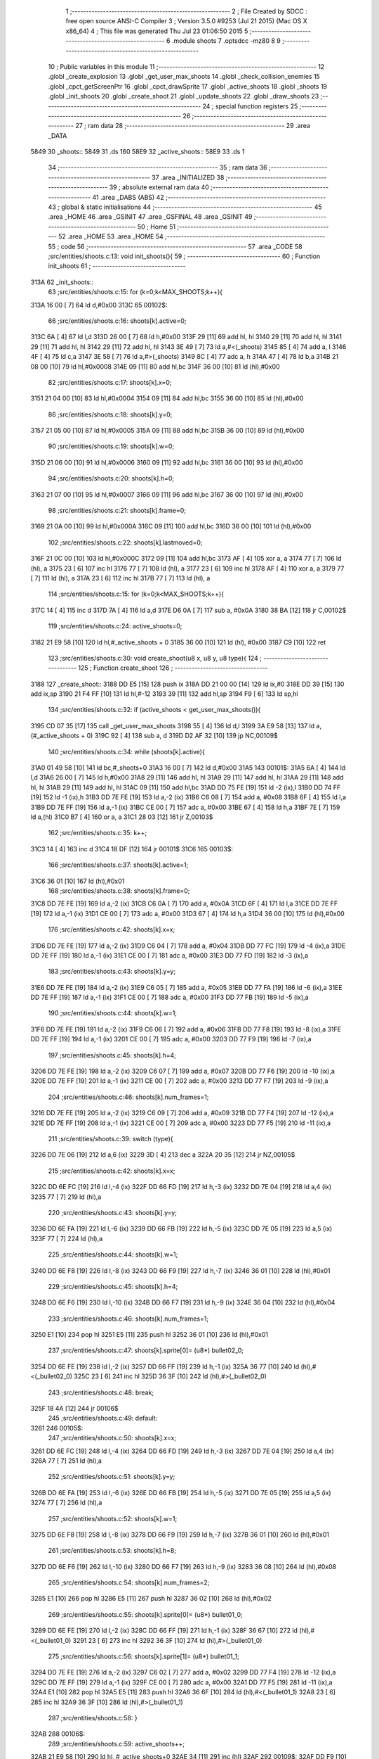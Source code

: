                              1 ;--------------------------------------------------------
                              2 ; File Created by SDCC : free open source ANSI-C Compiler
                              3 ; Version 3.5.0 #9253 (Jul 21 2015) (Mac OS X x86_64)
                              4 ; This file was generated Thu Jul 23 01:06:50 2015
                              5 ;--------------------------------------------------------
                              6 	.module shoots
                              7 	.optsdcc -mz80
                              8 	
                              9 ;--------------------------------------------------------
                             10 ; Public variables in this module
                             11 ;--------------------------------------------------------
                             12 	.globl _create_explosion
                             13 	.globl _get_user_max_shoots
                             14 	.globl _check_collision_enemies
                             15 	.globl _cpct_getScreenPtr
                             16 	.globl _cpct_drawSprite
                             17 	.globl _active_shoots
                             18 	.globl _shoots
                             19 	.globl _init_shoots
                             20 	.globl _create_shoot
                             21 	.globl _update_shoots
                             22 	.globl _draw_shoots
                             23 ;--------------------------------------------------------
                             24 ; special function registers
                             25 ;--------------------------------------------------------
                             26 ;--------------------------------------------------------
                             27 ; ram data
                             28 ;--------------------------------------------------------
                             29 	.area _DATA
   5849                      30 _shoots::
   5849                      31 	.ds 160
   58E9                      32 _active_shoots::
   58E9                      33 	.ds 1
                             34 ;--------------------------------------------------------
                             35 ; ram data
                             36 ;--------------------------------------------------------
                             37 	.area _INITIALIZED
                             38 ;--------------------------------------------------------
                             39 ; absolute external ram data
                             40 ;--------------------------------------------------------
                             41 	.area _DABS (ABS)
                             42 ;--------------------------------------------------------
                             43 ; global & static initialisations
                             44 ;--------------------------------------------------------
                             45 	.area _HOME
                             46 	.area _GSINIT
                             47 	.area _GSFINAL
                             48 	.area _GSINIT
                             49 ;--------------------------------------------------------
                             50 ; Home
                             51 ;--------------------------------------------------------
                             52 	.area _HOME
                             53 	.area _HOME
                             54 ;--------------------------------------------------------
                             55 ; code
                             56 ;--------------------------------------------------------
                             57 	.area _CODE
                             58 ;src/entities/shoots.c:13: void init_shoots(){
                             59 ;	---------------------------------
                             60 ; Function init_shoots
                             61 ; ---------------------------------
   313A                      62 _init_shoots::
                             63 ;src/entities/shoots.c:15: for (k=0;k<MAX_SHOOTS;k++){
   313A 16 00         [ 7]   64 	ld	d,#0x00
   313C                      65 00102$:
                             66 ;src/entities/shoots.c:16: shoots[k].active=0;
   313C 6A            [ 4]   67 	ld	l,d
   313D 26 00         [ 7]   68 	ld	h,#0x00
   313F 29            [11]   69 	add	hl, hl
   3140 29            [11]   70 	add	hl, hl
   3141 29            [11]   71 	add	hl, hl
   3142 29            [11]   72 	add	hl, hl
   3143 3E 49         [ 7]   73 	ld	a,#<(_shoots)
   3145 85            [ 4]   74 	add	a, l
   3146 4F            [ 4]   75 	ld	c,a
   3147 3E 58         [ 7]   76 	ld	a,#>(_shoots)
   3149 8C            [ 4]   77 	adc	a, h
   314A 47            [ 4]   78 	ld	b,a
   314B 21 08 00      [10]   79 	ld	hl,#0x0008
   314E 09            [11]   80 	add	hl,bc
   314F 36 00         [10]   81 	ld	(hl),#0x00
                             82 ;src/entities/shoots.c:17: shoots[k].x=0;
   3151 21 04 00      [10]   83 	ld	hl,#0x0004
   3154 09            [11]   84 	add	hl,bc
   3155 36 00         [10]   85 	ld	(hl),#0x00
                             86 ;src/entities/shoots.c:18: shoots[k].y=0;
   3157 21 05 00      [10]   87 	ld	hl,#0x0005
   315A 09            [11]   88 	add	hl,bc
   315B 36 00         [10]   89 	ld	(hl),#0x00
                             90 ;src/entities/shoots.c:19: shoots[k].w=0;
   315D 21 06 00      [10]   91 	ld	hl,#0x0006
   3160 09            [11]   92 	add	hl,bc
   3161 36 00         [10]   93 	ld	(hl),#0x00
                             94 ;src/entities/shoots.c:20: shoots[k].h=0;
   3163 21 07 00      [10]   95 	ld	hl,#0x0007
   3166 09            [11]   96 	add	hl,bc
   3167 36 00         [10]   97 	ld	(hl),#0x00
                             98 ;src/entities/shoots.c:21: shoots[k].frame=0;
   3169 21 0A 00      [10]   99 	ld	hl,#0x000A
   316C 09            [11]  100 	add	hl,bc
   316D 36 00         [10]  101 	ld	(hl),#0x00
                            102 ;src/entities/shoots.c:22: shoots[k].lastmoved=0;
   316F 21 0C 00      [10]  103 	ld	hl,#0x000C
   3172 09            [11]  104 	add	hl,bc
   3173 AF            [ 4]  105 	xor	a, a
   3174 77            [ 7]  106 	ld	(hl), a
   3175 23            [ 6]  107 	inc	hl
   3176 77            [ 7]  108 	ld	(hl), a
   3177 23            [ 6]  109 	inc	hl
   3178 AF            [ 4]  110 	xor	a, a
   3179 77            [ 7]  111 	ld	(hl), a
   317A 23            [ 6]  112 	inc	hl
   317B 77            [ 7]  113 	ld	(hl), a
                            114 ;src/entities/shoots.c:15: for (k=0;k<MAX_SHOOTS;k++){
   317C 14            [ 4]  115 	inc	d
   317D 7A            [ 4]  116 	ld	a,d
   317E D6 0A         [ 7]  117 	sub	a, #0x0A
   3180 38 BA         [12]  118 	jr	C,00102$
                            119 ;src/entities/shoots.c:24: active_shoots=0;
   3182 21 E9 58      [10]  120 	ld	hl,#_active_shoots + 0
   3185 36 00         [10]  121 	ld	(hl), #0x00
   3187 C9            [10]  122 	ret
                            123 ;src/entities/shoots.c:30: void create_shoot(u8 x, u8 y, u8 type){
                            124 ;	---------------------------------
                            125 ; Function create_shoot
                            126 ; ---------------------------------
   3188                     127 _create_shoot::
   3188 DD E5         [15]  128 	push	ix
   318A DD 21 00 00   [14]  129 	ld	ix,#0
   318E DD 39         [15]  130 	add	ix,sp
   3190 21 F4 FF      [10]  131 	ld	hl,#-12
   3193 39            [11]  132 	add	hl,sp
   3194 F9            [ 6]  133 	ld	sp,hl
                            134 ;src/entities/shoots.c:32: if (active_shoots < get_user_max_shoots()){
   3195 CD 07 35      [17]  135 	call	_get_user_max_shoots
   3198 55            [ 4]  136 	ld	d,l
   3199 3A E9 58      [13]  137 	ld	a,(#_active_shoots + 0)
   319C 92            [ 4]  138 	sub	a, d
   319D D2 AF 32      [10]  139 	jp	NC,00109$
                            140 ;src/entities/shoots.c:34: while (shoots[k].active){
   31A0 01 49 58      [10]  141 	ld	bc,#_shoots+0
   31A3 16 00         [ 7]  142 	ld	d,#0x00
   31A5                     143 00101$:
   31A5 6A            [ 4]  144 	ld	l,d
   31A6 26 00         [ 7]  145 	ld	h,#0x00
   31A8 29            [11]  146 	add	hl, hl
   31A9 29            [11]  147 	add	hl, hl
   31AA 29            [11]  148 	add	hl, hl
   31AB 29            [11]  149 	add	hl, hl
   31AC 09            [11]  150 	add	hl,bc
   31AD DD 75 FE      [19]  151 	ld	-2 (ix),l
   31B0 DD 74 FF      [19]  152 	ld	-1 (ix),h
   31B3 DD 7E FE      [19]  153 	ld	a,-2 (ix)
   31B6 C6 08         [ 7]  154 	add	a, #0x08
   31B8 6F            [ 4]  155 	ld	l,a
   31B9 DD 7E FF      [19]  156 	ld	a,-1 (ix)
   31BC CE 00         [ 7]  157 	adc	a, #0x00
   31BE 67            [ 4]  158 	ld	h,a
   31BF 7E            [ 7]  159 	ld	a,(hl)
   31C0 B7            [ 4]  160 	or	a, a
   31C1 28 03         [12]  161 	jr	Z,00103$
                            162 ;src/entities/shoots.c:35: k++;
   31C3 14            [ 4]  163 	inc	d
   31C4 18 DF         [12]  164 	jr	00101$
   31C6                     165 00103$:
                            166 ;src/entities/shoots.c:37: shoots[k].active=1;
   31C6 36 01         [10]  167 	ld	(hl),#0x01
                            168 ;src/entities/shoots.c:38: shoots[k].frame=0;
   31C8 DD 7E FE      [19]  169 	ld	a,-2 (ix)
   31CB C6 0A         [ 7]  170 	add	a, #0x0A
   31CD 6F            [ 4]  171 	ld	l,a
   31CE DD 7E FF      [19]  172 	ld	a,-1 (ix)
   31D1 CE 00         [ 7]  173 	adc	a, #0x00
   31D3 67            [ 4]  174 	ld	h,a
   31D4 36 00         [10]  175 	ld	(hl),#0x00
                            176 ;src/entities/shoots.c:42: shoots[k].x=x;
   31D6 DD 7E FE      [19]  177 	ld	a,-2 (ix)
   31D9 C6 04         [ 7]  178 	add	a, #0x04
   31DB DD 77 FC      [19]  179 	ld	-4 (ix),a
   31DE DD 7E FF      [19]  180 	ld	a,-1 (ix)
   31E1 CE 00         [ 7]  181 	adc	a, #0x00
   31E3 DD 77 FD      [19]  182 	ld	-3 (ix),a
                            183 ;src/entities/shoots.c:43: shoots[k].y=y;
   31E6 DD 7E FE      [19]  184 	ld	a,-2 (ix)
   31E9 C6 05         [ 7]  185 	add	a, #0x05
   31EB DD 77 FA      [19]  186 	ld	-6 (ix),a
   31EE DD 7E FF      [19]  187 	ld	a,-1 (ix)
   31F1 CE 00         [ 7]  188 	adc	a, #0x00
   31F3 DD 77 FB      [19]  189 	ld	-5 (ix),a
                            190 ;src/entities/shoots.c:44: shoots[k].w=1;
   31F6 DD 7E FE      [19]  191 	ld	a,-2 (ix)
   31F9 C6 06         [ 7]  192 	add	a, #0x06
   31FB DD 77 F8      [19]  193 	ld	-8 (ix),a
   31FE DD 7E FF      [19]  194 	ld	a,-1 (ix)
   3201 CE 00         [ 7]  195 	adc	a, #0x00
   3203 DD 77 F9      [19]  196 	ld	-7 (ix),a
                            197 ;src/entities/shoots.c:45: shoots[k].h=4;
   3206 DD 7E FE      [19]  198 	ld	a,-2 (ix)
   3209 C6 07         [ 7]  199 	add	a, #0x07
   320B DD 77 F6      [19]  200 	ld	-10 (ix),a
   320E DD 7E FF      [19]  201 	ld	a,-1 (ix)
   3211 CE 00         [ 7]  202 	adc	a, #0x00
   3213 DD 77 F7      [19]  203 	ld	-9 (ix),a
                            204 ;src/entities/shoots.c:46: shoots[k].num_frames=1;
   3216 DD 7E FE      [19]  205 	ld	a,-2 (ix)
   3219 C6 09         [ 7]  206 	add	a, #0x09
   321B DD 77 F4      [19]  207 	ld	-12 (ix),a
   321E DD 7E FF      [19]  208 	ld	a,-1 (ix)
   3221 CE 00         [ 7]  209 	adc	a, #0x00
   3223 DD 77 F5      [19]  210 	ld	-11 (ix),a
                            211 ;src/entities/shoots.c:39: switch (type){
   3226 DD 7E 06      [19]  212 	ld	a,6 (ix)
   3229 3D            [ 4]  213 	dec	a
   322A 20 35         [12]  214 	jr	NZ,00105$
                            215 ;src/entities/shoots.c:42: shoots[k].x=x;
   322C DD 6E FC      [19]  216 	ld	l,-4 (ix)
   322F DD 66 FD      [19]  217 	ld	h,-3 (ix)
   3232 DD 7E 04      [19]  218 	ld	a,4 (ix)
   3235 77            [ 7]  219 	ld	(hl),a
                            220 ;src/entities/shoots.c:43: shoots[k].y=y;
   3236 DD 6E FA      [19]  221 	ld	l,-6 (ix)
   3239 DD 66 FB      [19]  222 	ld	h,-5 (ix)
   323C DD 7E 05      [19]  223 	ld	a,5 (ix)
   323F 77            [ 7]  224 	ld	(hl),a
                            225 ;src/entities/shoots.c:44: shoots[k].w=1;
   3240 DD 6E F8      [19]  226 	ld	l,-8 (ix)
   3243 DD 66 F9      [19]  227 	ld	h,-7 (ix)
   3246 36 01         [10]  228 	ld	(hl),#0x01
                            229 ;src/entities/shoots.c:45: shoots[k].h=4;
   3248 DD 6E F6      [19]  230 	ld	l,-10 (ix)
   324B DD 66 F7      [19]  231 	ld	h,-9 (ix)
   324E 36 04         [10]  232 	ld	(hl),#0x04
                            233 ;src/entities/shoots.c:46: shoots[k].num_frames=1;
   3250 E1            [10]  234 	pop	hl
   3251 E5            [11]  235 	push	hl
   3252 36 01         [10]  236 	ld	(hl),#0x01
                            237 ;src/entities/shoots.c:47: shoots[k].sprite[0]= (u8*) bullet02_0;
   3254 DD 6E FE      [19]  238 	ld	l,-2 (ix)
   3257 DD 66 FF      [19]  239 	ld	h,-1 (ix)
   325A 36 77         [10]  240 	ld	(hl),#<(_bullet02_0)
   325C 23            [ 6]  241 	inc	hl
   325D 36 3F         [10]  242 	ld	(hl),#>(_bullet02_0)
                            243 ;src/entities/shoots.c:48: break;
   325F 18 4A         [12]  244 	jr	00106$
                            245 ;src/entities/shoots.c:49: default:
   3261                     246 00105$:
                            247 ;src/entities/shoots.c:50: shoots[k].x=x;
   3261 DD 6E FC      [19]  248 	ld	l,-4 (ix)
   3264 DD 66 FD      [19]  249 	ld	h,-3 (ix)
   3267 DD 7E 04      [19]  250 	ld	a,4 (ix)
   326A 77            [ 7]  251 	ld	(hl),a
                            252 ;src/entities/shoots.c:51: shoots[k].y=y;
   326B DD 6E FA      [19]  253 	ld	l,-6 (ix)
   326E DD 66 FB      [19]  254 	ld	h,-5 (ix)
   3271 DD 7E 05      [19]  255 	ld	a,5 (ix)
   3274 77            [ 7]  256 	ld	(hl),a
                            257 ;src/entities/shoots.c:52: shoots[k].w=1;
   3275 DD 6E F8      [19]  258 	ld	l,-8 (ix)
   3278 DD 66 F9      [19]  259 	ld	h,-7 (ix)
   327B 36 01         [10]  260 	ld	(hl),#0x01
                            261 ;src/entities/shoots.c:53: shoots[k].h=8;
   327D DD 6E F6      [19]  262 	ld	l,-10 (ix)
   3280 DD 66 F7      [19]  263 	ld	h,-9 (ix)
   3283 36 08         [10]  264 	ld	(hl),#0x08
                            265 ;src/entities/shoots.c:54: shoots[k].num_frames=2;
   3285 E1            [10]  266 	pop	hl
   3286 E5            [11]  267 	push	hl
   3287 36 02         [10]  268 	ld	(hl),#0x02
                            269 ;src/entities/shoots.c:55: shoots[k].sprite[0]= (u8*) bullet01_0;
   3289 DD 6E FE      [19]  270 	ld	l,-2 (ix)
   328C DD 66 FF      [19]  271 	ld	h,-1 (ix)
   328F 36 67         [10]  272 	ld	(hl),#<(_bullet01_0)
   3291 23            [ 6]  273 	inc	hl
   3292 36 3F         [10]  274 	ld	(hl),#>(_bullet01_0)
                            275 ;src/entities/shoots.c:56: shoots[k].sprite[1]= (u8*) bullet01_1;
   3294 DD 7E FE      [19]  276 	ld	a,-2 (ix)
   3297 C6 02         [ 7]  277 	add	a, #0x02
   3299 DD 77 F4      [19]  278 	ld	-12 (ix),a
   329C DD 7E FF      [19]  279 	ld	a,-1 (ix)
   329F CE 00         [ 7]  280 	adc	a, #0x00
   32A1 DD 77 F5      [19]  281 	ld	-11 (ix),a
   32A4 E1            [10]  282 	pop	hl
   32A5 E5            [11]  283 	push	hl
   32A6 36 6F         [10]  284 	ld	(hl),#<(_bullet01_1)
   32A8 23            [ 6]  285 	inc	hl
   32A9 36 3F         [10]  286 	ld	(hl),#>(_bullet01_1)
                            287 ;src/entities/shoots.c:58: }
   32AB                     288 00106$:
                            289 ;src/entities/shoots.c:59: active_shoots++;
   32AB 21 E9 58      [10]  290 	ld	hl, #_active_shoots+0
   32AE 34            [11]  291 	inc	(hl)
   32AF                     292 00109$:
   32AF DD F9         [10]  293 	ld	sp, ix
   32B1 DD E1         [14]  294 	pop	ix
   32B3 C9            [10]  295 	ret
                            296 ;src/entities/shoots.c:68: void update_shoots(){
                            297 ;	---------------------------------
                            298 ; Function update_shoots
                            299 ; ---------------------------------
   32B4                     300 _update_shoots::
   32B4 DD E5         [15]  301 	push	ix
   32B6 DD 21 00 00   [14]  302 	ld	ix,#0
   32BA DD 39         [15]  303 	add	ix,sp
   32BC 21 F7 FF      [10]  304 	ld	hl,#-9
   32BF 39            [11]  305 	add	hl,sp
   32C0 F9            [ 6]  306 	ld	sp,hl
                            307 ;src/entities/shoots.c:72: if (active_shoots>0){
   32C1 3A E9 58      [13]  308 	ld	a,(#_active_shoots + 0)
   32C4 B7            [ 4]  309 	or	a, a
   32C5 CA C4 33      [10]  310 	jp	Z,00116$
                            311 ;src/entities/shoots.c:73: for (i=0;i<MAX_SHOOTS;i++){
   32C8 0E 00         [ 7]  312 	ld	c,#0x00
   32CA                     313 00114$:
                            314 ;src/entities/shoots.c:74: if (shoots[i].active){
   32CA 69            [ 4]  315 	ld	l,c
   32CB 26 00         [ 7]  316 	ld	h,#0x00
   32CD 29            [11]  317 	add	hl, hl
   32CE 29            [11]  318 	add	hl, hl
   32CF 29            [11]  319 	add	hl, hl
   32D0 29            [11]  320 	add	hl, hl
   32D1 3E 49         [ 7]  321 	ld	a,#<(_shoots)
   32D3 85            [ 4]  322 	add	a, l
   32D4 DD 77 F9      [19]  323 	ld	-7 (ix),a
   32D7 3E 58         [ 7]  324 	ld	a,#>(_shoots)
   32D9 8C            [ 4]  325 	adc	a, h
   32DA DD 77 FA      [19]  326 	ld	-6 (ix),a
   32DD DD 7E F9      [19]  327 	ld	a,-7 (ix)
   32E0 C6 08         [ 7]  328 	add	a, #0x08
   32E2 DD 77 FD      [19]  329 	ld	-3 (ix),a
   32E5 DD 7E FA      [19]  330 	ld	a,-6 (ix)
   32E8 CE 00         [ 7]  331 	adc	a, #0x00
   32EA DD 77 FE      [19]  332 	ld	-2 (ix),a
   32ED DD 6E FD      [19]  333 	ld	l,-3 (ix)
   32F0 DD 66 FE      [19]  334 	ld	h,-2 (ix)
   32F3 7E            [ 7]  335 	ld	a,(hl)
   32F4 B7            [ 4]  336 	or	a, a
   32F5 CA BD 33      [10]  337 	jp	Z,00115$
                            338 ;src/entities/shoots.c:75: shoots[i].y-=SHOOT_JUMP;
   32F8 DD 7E F9      [19]  339 	ld	a,-7 (ix)
   32FB C6 05         [ 7]  340 	add	a, #0x05
   32FD 5F            [ 4]  341 	ld	e,a
   32FE DD 7E FA      [19]  342 	ld	a,-6 (ix)
   3301 CE 00         [ 7]  343 	adc	a, #0x00
   3303 57            [ 4]  344 	ld	d,a
   3304 1A            [ 7]  345 	ld	a,(de)
   3305 C6 F6         [ 7]  346 	add	a,#0xF6
   3307 47            [ 4]  347 	ld	b,a
   3308 12            [ 7]  348 	ld	(de),a
                            349 ;src/entities/shoots.c:76: if (shoots[i].y<200){
   3309 1A            [ 7]  350 	ld	a,(de)
   330A DD 77 FB      [19]  351 	ld	-5 (ix),a
   330D 78            [ 4]  352 	ld	a,b
   330E D6 C8         [ 7]  353 	sub	a, #0xC8
   3310 D2 B1 33      [10]  354 	jp	NC,00107$
                            355 ;src/entities/shoots.c:77: if (check_collision_enemies(shoots[i].x,shoots[i].y,shoots[i].w,shoots[i].h)){
   3313 E5            [11]  356 	push	hl
   3314 DD 6E F9      [19]  357 	ld	l,-7 (ix)
   3317 DD 66 FA      [19]  358 	ld	h,-6 (ix)
   331A E5            [11]  359 	push	hl
   331B FD E1         [14]  360 	pop	iy
   331D E1            [10]  361 	pop	hl
   331E FD 7E 07      [19]  362 	ld	a,7 (iy)
   3321 DD 77 FC      [19]  363 	ld	-4 (ix),a
   3324 DD 6E F9      [19]  364 	ld	l,-7 (ix)
   3327 DD 66 FA      [19]  365 	ld	h,-6 (ix)
   332A C5            [11]  366 	push	bc
   332B 01 06 00      [10]  367 	ld	bc, #0x0006
   332E 09            [11]  368 	add	hl, bc
   332F C1            [10]  369 	pop	bc
   3330 46            [ 7]  370 	ld	b,(hl)
   3331 DD 7E F9      [19]  371 	ld	a,-7 (ix)
   3334 C6 04         [ 7]  372 	add	a, #0x04
   3336 DD 77 F7      [19]  373 	ld	-9 (ix),a
   3339 DD 7E FA      [19]  374 	ld	a,-6 (ix)
   333C CE 00         [ 7]  375 	adc	a, #0x00
   333E DD 77 F8      [19]  376 	ld	-8 (ix),a
   3341 E1            [10]  377 	pop	hl
   3342 E5            [11]  378 	push	hl
   3343 7E            [ 7]  379 	ld	a,(hl)
   3344 DD 77 FF      [19]  380 	ld	-1 (ix),a
   3347 C5            [11]  381 	push	bc
   3348 D5            [11]  382 	push	de
   3349 DD 7E FC      [19]  383 	ld	a,-4 (ix)
   334C F5            [11]  384 	push	af
   334D 33            [ 6]  385 	inc	sp
   334E C5            [11]  386 	push	bc
   334F 33            [ 6]  387 	inc	sp
   3350 DD 66 FB      [19]  388 	ld	h,-5 (ix)
   3353 DD 6E FF      [19]  389 	ld	l,-1 (ix)
   3356 E5            [11]  390 	push	hl
   3357 CD 3E 23      [17]  391 	call	_check_collision_enemies
   335A F1            [10]  392 	pop	af
   335B F1            [10]  393 	pop	af
   335C 7D            [ 4]  394 	ld	a,l
   335D D1            [10]  395 	pop	de
   335E C1            [10]  396 	pop	bc
   335F B7            [ 4]  397 	or	a, a
   3360 28 21         [12]  398 	jr	Z,00104$
                            399 ;src/entities/shoots.c:78: create_explosion(shoots[i].x,shoots[i].y,0);
   3362 1A            [ 7]  400 	ld	a,(de)
   3363 57            [ 4]  401 	ld	d,a
   3364 E1            [10]  402 	pop	hl
   3365 E5            [11]  403 	push	hl
   3366 46            [ 7]  404 	ld	b,(hl)
   3367 C5            [11]  405 	push	bc
   3368 AF            [ 4]  406 	xor	a, a
   3369 F5            [11]  407 	push	af
   336A 33            [ 6]  408 	inc	sp
   336B D5            [11]  409 	push	de
   336C 33            [ 6]  410 	inc	sp
   336D C5            [11]  411 	push	bc
   336E 33            [ 6]  412 	inc	sp
   336F CD 7D 2F      [17]  413 	call	_create_explosion
   3372 F1            [10]  414 	pop	af
   3373 33            [ 6]  415 	inc	sp
   3374 C1            [10]  416 	pop	bc
                            417 ;src/entities/shoots.c:79: shoots[i].active=0;
   3375 DD 6E FD      [19]  418 	ld	l,-3 (ix)
   3378 DD 66 FE      [19]  419 	ld	h,-2 (ix)
   337B 36 00         [10]  420 	ld	(hl),#0x00
                            421 ;src/entities/shoots.c:80: active_shoots--;
   337D 21 E9 58      [10]  422 	ld	hl, #_active_shoots+0
   3380 35            [11]  423 	dec	(hl)
   3381 18 3A         [12]  424 	jr	00115$
   3383                     425 00104$:
                            426 ;src/entities/shoots.c:82: shoots[i].frame++;
   3383 DD 7E F9      [19]  427 	ld	a,-7 (ix)
   3386 C6 0A         [ 7]  428 	add	a, #0x0A
   3388 5F            [ 4]  429 	ld	e,a
   3389 DD 7E FA      [19]  430 	ld	a,-6 (ix)
   338C CE 00         [ 7]  431 	adc	a, #0x00
   338E 57            [ 4]  432 	ld	d,a
   338F 1A            [ 7]  433 	ld	a,(de)
   3390 3C            [ 4]  434 	inc	a
   3391 DD 77 FF      [19]  435 	ld	-1 (ix), a
   3394 12            [ 7]  436 	ld	(de),a
                            437 ;src/entities/shoots.c:83: if (shoots[i].frame==shoots[i].num_frames)
   3395 DD 6E F9      [19]  438 	ld	l,-7 (ix)
   3398 DD 66 FA      [19]  439 	ld	h,-6 (ix)
   339B C5            [11]  440 	push	bc
   339C 01 09 00      [10]  441 	ld	bc, #0x0009
   339F 09            [11]  442 	add	hl, bc
   33A0 C1            [10]  443 	pop	bc
   33A1 7E            [ 7]  444 	ld	a,(hl)
   33A2 DD 77 F7      [19]  445 	ld	-9 (ix),a
   33A5 DD 7E FF      [19]  446 	ld	a,-1 (ix)
   33A8 DD 96 F7      [19]  447 	sub	a, -9 (ix)
   33AB 20 10         [12]  448 	jr	NZ,00115$
                            449 ;src/entities/shoots.c:84: shoots[i].frame=0;
   33AD AF            [ 4]  450 	xor	a, a
   33AE 12            [ 7]  451 	ld	(de),a
   33AF 18 0C         [12]  452 	jr	00115$
   33B1                     453 00107$:
                            454 ;src/entities/shoots.c:88: shoots[i].active=0;
   33B1 DD 6E FD      [19]  455 	ld	l,-3 (ix)
   33B4 DD 66 FE      [19]  456 	ld	h,-2 (ix)
   33B7 36 00         [10]  457 	ld	(hl),#0x00
                            458 ;src/entities/shoots.c:89: active_shoots--;
   33B9 21 E9 58      [10]  459 	ld	hl, #_active_shoots+0
   33BC 35            [11]  460 	dec	(hl)
   33BD                     461 00115$:
                            462 ;src/entities/shoots.c:73: for (i=0;i<MAX_SHOOTS;i++){
   33BD 0C            [ 4]  463 	inc	c
   33BE 79            [ 4]  464 	ld	a,c
   33BF D6 0A         [ 7]  465 	sub	a, #0x0A
   33C1 DA CA 32      [10]  466 	jp	C,00114$
   33C4                     467 00116$:
   33C4 DD F9         [10]  468 	ld	sp, ix
   33C6 DD E1         [14]  469 	pop	ix
   33C8 C9            [10]  470 	ret
                            471 ;src/entities/shoots.c:101: void draw_shoots(u8* screen){
                            472 ;	---------------------------------
                            473 ; Function draw_shoots
                            474 ; ---------------------------------
   33C9                     475 _draw_shoots::
   33C9 DD E5         [15]  476 	push	ix
   33CB DD 21 00 00   [14]  477 	ld	ix,#0
   33CF DD 39         [15]  478 	add	ix,sp
   33D1 F5            [11]  479 	push	af
   33D2 F5            [11]  480 	push	af
   33D3 3B            [ 6]  481 	dec	sp
                            482 ;src/entities/shoots.c:106: if (active_shoots>0){
   33D4 3A E9 58      [13]  483 	ld	a,(#_active_shoots + 0)
   33D7 B7            [ 4]  484 	or	a, a
   33D8 CA 63 34      [10]  485 	jp	Z,00108$
                            486 ;src/entities/shoots.c:107: for (k=0;k<MAX_SHOOTS;k++){
   33DB 0E 00         [ 7]  487 	ld	c,#0x00
   33DD                     488 00106$:
                            489 ;src/entities/shoots.c:108: if (shoots[k].active){
   33DD 69            [ 4]  490 	ld	l,c
   33DE 26 00         [ 7]  491 	ld	h,#0x00
   33E0 29            [11]  492 	add	hl, hl
   33E1 29            [11]  493 	add	hl, hl
   33E2 29            [11]  494 	add	hl, hl
   33E3 29            [11]  495 	add	hl, hl
   33E4 3E 49         [ 7]  496 	ld	a,#<(_shoots)
   33E6 85            [ 4]  497 	add	a, l
   33E7 DD 77 FB      [19]  498 	ld	-5 (ix),a
   33EA 3E 58         [ 7]  499 	ld	a,#>(_shoots)
   33EC 8C            [ 4]  500 	adc	a, h
   33ED DD 77 FC      [19]  501 	ld	-4 (ix),a
   33F0 E1            [10]  502 	pop	hl
   33F1 E5            [11]  503 	push	hl
   33F2 11 08 00      [10]  504 	ld	de, #0x0008
   33F5 19            [11]  505 	add	hl, de
   33F6 7E            [ 7]  506 	ld	a,(hl)
   33F7 B7            [ 4]  507 	or	a, a
   33F8 28 62         [12]  508 	jr	Z,00107$
                            509 ;src/entities/shoots.c:109: pscreen = cpct_getScreenPtr(screen, shoots[k].x, shoots[k].y);
   33FA E1            [10]  510 	pop	hl
   33FB E5            [11]  511 	push	hl
   33FC 11 05 00      [10]  512 	ld	de, #0x0005
   33FF 19            [11]  513 	add	hl, de
   3400 56            [ 7]  514 	ld	d,(hl)
   3401 E1            [10]  515 	pop	hl
   3402 E5            [11]  516 	push	hl
   3403 23            [ 6]  517 	inc	hl
   3404 23            [ 6]  518 	inc	hl
   3405 23            [ 6]  519 	inc	hl
   3406 23            [ 6]  520 	inc	hl
   3407 5E            [ 7]  521 	ld	e,(hl)
   3408 E5            [11]  522 	push	hl
   3409 DD 6E 04      [19]  523 	ld	l,4 (ix)
   340C DD 66 05      [19]  524 	ld	h,5 (ix)
   340F E5            [11]  525 	push	hl
   3410 FD E1         [14]  526 	pop	iy
   3412 E1            [10]  527 	pop	hl
   3413 C5            [11]  528 	push	bc
   3414 D5            [11]  529 	push	de
   3415 FD E5         [15]  530 	push	iy
   3417 CD 5C 50      [17]  531 	call	_cpct_getScreenPtr
   341A F1            [10]  532 	pop	af
   341B F1            [10]  533 	pop	af
   341C C1            [10]  534 	pop	bc
   341D EB            [ 4]  535 	ex	de,hl
                            536 ;src/entities/shoots.c:110: cpct_drawSprite(shoots[k].sprite[shoots[k].frame],pscreen,shoots[k].w,shoots[k].h);
   341E FD E1         [14]  537 	pop	iy
   3420 FD E5         [15]  538 	push	iy
   3422 FD 7E 07      [19]  539 	ld	a,7 (iy)
   3425 DD 77 FF      [19]  540 	ld	-1 (ix),a
   3428 E1            [10]  541 	pop	hl
   3429 E5            [11]  542 	push	hl
   342A C5            [11]  543 	push	bc
   342B 01 06 00      [10]  544 	ld	bc, #0x0006
   342E 09            [11]  545 	add	hl, bc
   342F C1            [10]  546 	pop	bc
   3430 46            [ 7]  547 	ld	b,(hl)
   3431 DD 73 FD      [19]  548 	ld	-3 (ix),e
   3434 DD 72 FE      [19]  549 	ld	-2 (ix),d
   3437 E1            [10]  550 	pop	hl
   3438 E5            [11]  551 	push	hl
   3439 11 0A 00      [10]  552 	ld	de, #0x000A
   343C 19            [11]  553 	add	hl, de
   343D 7E            [ 7]  554 	ld	a,(hl)
   343E 87            [ 4]  555 	add	a, a
   343F 5F            [ 4]  556 	ld	e,a
   3440 E1            [10]  557 	pop	hl
   3441 E5            [11]  558 	push	hl
   3442 16 00         [ 7]  559 	ld	d,#0x00
   3444 19            [11]  560 	add	hl, de
   3445 5E            [ 7]  561 	ld	e,(hl)
   3446 23            [ 6]  562 	inc	hl
   3447 56            [ 7]  563 	ld	d,(hl)
   3448 C5            [11]  564 	push	bc
   3449 DD 7E FF      [19]  565 	ld	a,-1 (ix)
   344C F5            [11]  566 	push	af
   344D 33            [ 6]  567 	inc	sp
   344E C5            [11]  568 	push	bc
   344F 33            [ 6]  569 	inc	sp
   3450 DD 6E FD      [19]  570 	ld	l,-3 (ix)
   3453 DD 66 FE      [19]  571 	ld	h,-2 (ix)
   3456 E5            [11]  572 	push	hl
   3457 D5            [11]  573 	push	de
   3458 CD 46 4E      [17]  574 	call	_cpct_drawSprite
   345B C1            [10]  575 	pop	bc
   345C                     576 00107$:
                            577 ;src/entities/shoots.c:107: for (k=0;k<MAX_SHOOTS;k++){
   345C 0C            [ 4]  578 	inc	c
   345D 79            [ 4]  579 	ld	a,c
   345E D6 0A         [ 7]  580 	sub	a, #0x0A
   3460 DA DD 33      [10]  581 	jp	C,00106$
   3463                     582 00108$:
   3463 DD F9         [10]  583 	ld	sp, ix
   3465 DD E1         [14]  584 	pop	ix
   3467 C9            [10]  585 	ret
                            586 	.area _CODE
                            587 	.area _INITIALIZER
                            588 	.area _CABS (ABS)
